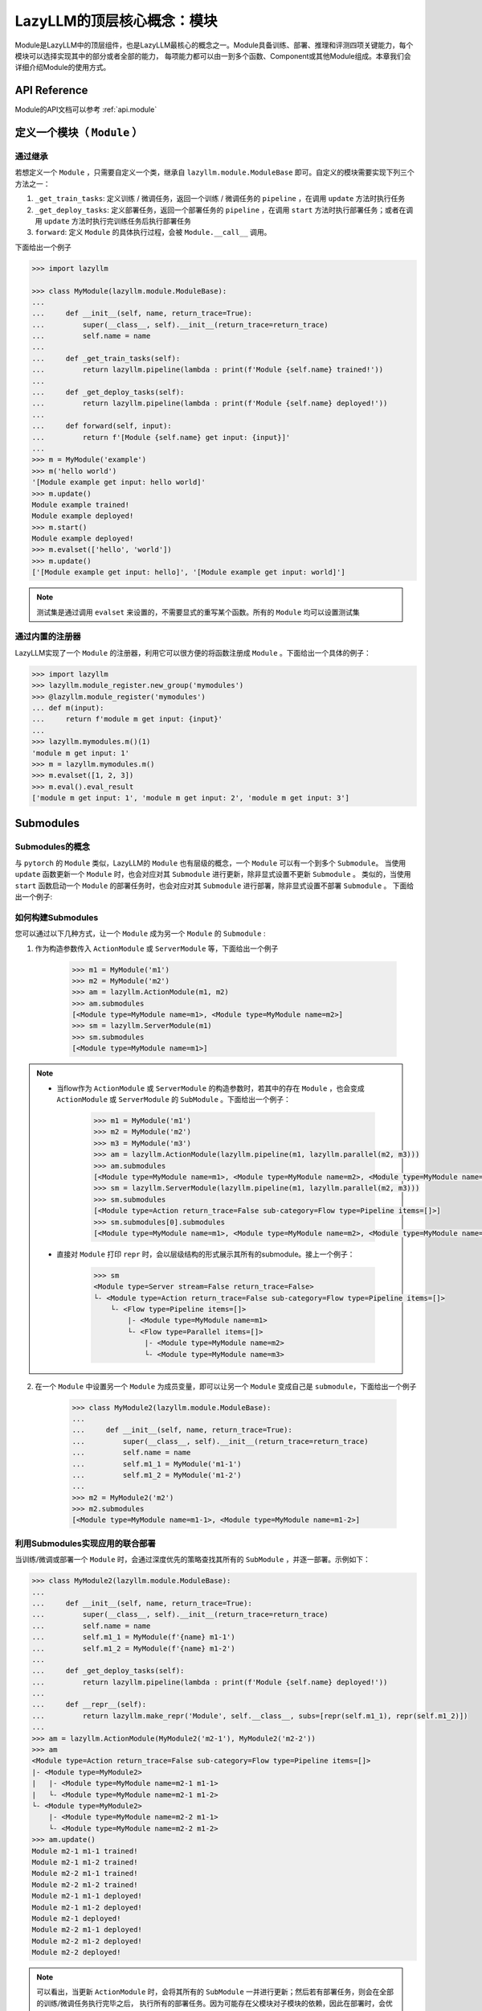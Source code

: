 LazyLLM的顶层核心概念：模块
=========================

Module是LazyLLM中的顶层组件，也是LazyLLM最核心的概念之一。Module具备训练、部署、推理和评测四项关键能力，每个模块可以选择实现其中的部分或者全部的能力，
每项能力都可以由一到多个函数、Component或其他Module组成。本章我们会详细介绍Module的使用方式。

API Reference
------------------------

Module的API文档可以参考 :ref:`api.module`

.. _bestpractice.module.define:

定义一个模块（ ``Module`` ）
------------------------

通过继承
+++++++++++++++

若想定义一个 ``Module`` ，只需要自定义一个类，继承自 ``lazyllm.module.ModuleBase`` 即可。自定义的模块需要实现下列三个方法之一：

1. ``_get_train_tasks``: 定义训练 / 微调任务，返回一个训练 / 微调任务的 ``pipeline`` ，在调用 ``update`` 方法时执行任务
2. ``_get_deploy_tasks``: 定义部署任务，返回一个部署任务的 ``pipeline`` ，在调用 ``start`` 方法时执行部署任务；或者在调用 ``update`` 方法时执行完训练任务后执行部署任务
3. ``forward``: 定义 ``Module`` 的具体执行过程，会被 ``Module.__call__`` 调用。

下面给出一个例子

.. code-block:: python

    >>> import lazyllm

    >>> class MyModule(lazyllm.module.ModuleBase):
    ...    
    ...     def __init__(self, name, return_trace=True):
    ...         super(__class__, self).__init__(return_trace=return_trace)
    ...         self.name = name
    ... 
    ...     def _get_train_tasks(self):
    ...         return lazyllm.pipeline(lambda : print(f'Module {self.name} trained!'))
    ... 
    ...     def _get_deploy_tasks(self):
    ...         return lazyllm.pipeline(lambda : print(f'Module {self.name} deployed!'))
    ... 
    ...     def forward(self, input):
    ...         return f'[Module {self.name} get input: {input}]'
    ... 
    >>> m = MyModule('example')
    >>> m('hello world')
    '[Module example get input: hello world]'
    >>> m.update()
    Module example trained!
    Module example deployed!
    >>> m.start()
    Module example deployed! 
    >>> m.evalset(['hello', 'world'])
    >>> m.update()
    ['[Module example get input: hello]', '[Module example get input: world]']

.. note::
    
    测试集是通过调用 ``evalset`` 来设置的，不需要显式的重写某个函数。所有的 ``Module`` 均可以设置测试集


通过内置的注册器
+++++++++++++++

LazyLLM实现了一个 ``Module`` 的注册器，利用它可以很方便的将函数注册成 ``Module`` 。下面给出一个具体的例子：

.. code-block:: python

    >>> import lazyllm
    >>> lazyllm.module_register.new_group('mymodules')
    >>> @lazyllm.module_register('mymodules')
    ... def m(input):
    ...     return f'module m get input: {input}'
    ... 
    >>> lazyllm.mymodules.m()(1)
    'module m get input: 1'
    >>> m = lazyllm.mymodules.m()
    >>> m.evalset([1, 2, 3])
    >>> m.eval().eval_result
    ['module m get input: 1', 'module m get input: 2', 'module m get input: 3']

Submodules
------------------

Submodules的概念
++++++++++++++++++

与 ``pytorch`` 的 ``Module`` 类似，LazyLLM的 ``Module`` 也有层级的概念，一个 ``Module`` 可以有一个到多个 ``Submodule``。
当使用 ``update`` 函数更新一个  ``Module`` 时，也会对应对其 ``Submodule`` 进行更新，除非显式设置不更新 ``Submodule`` 。
类似的，当使用 ``start`` 函数启动一个  ``Module`` 的部署任务时，也会对应对其 ``Submodule`` 进行部署，除非显式设置不部署 ``Submodule`` 。
下面给出一个例子:

如何构建Submodules
+++++++++++++++++++

您可以通过以下几种方式，让一个 ``Module`` 成为另一个 ``Module`` 的 ``Submodule`` :

1. 作为构造参数传入 ``ActionModule`` 或 ``ServerModule`` 等，下面给出一个例子

    .. code-block:: python

        >>> m1 = MyModule('m1')
        >>> m2 = MyModule('m2')
        >>> am = lazyllm.ActionModule(m1, m2)
        >>> am.submodules
        [<Module type=MyModule name=m1>, <Module type=MyModule name=m2>]
        >>> sm = lazyllm.ServerModule(m1)
        >>> sm.submodules
        [<Module type=MyModule name=m1>]

.. note::
    
    - 当flow作为 ``ActionModule`` 或 ``ServerModule`` 的构造参数时，若其中的存在 ``Module`` ，也会变成  ``ActionModule`` 或 ``ServerModule`` 的 ``SubModule`` 。下面给出一个例子：

        .. code-block:: python

            >>> m1 = MyModule('m1')
            >>> m2 = MyModule('m2')
            >>> m3 = MyModule('m3')
            >>> am = lazyllm.ActionModule(lazyllm.pipeline(m1, lazyllm.parallel(m2, m3)))
            >>> am.submodules
            [<Module type=MyModule name=m1>, <Module type=MyModule name=m2>, <Module type=MyModule name=m3>]
            >>> sm = lazyllm.ServerModule(lazyllm.pipeline(m1, lazyllm.parallel(m2, m3)))
            >>> sm.submodules
            [<Module type=Action return_trace=False sub-category=Flow type=Pipeline items=[]>]
            >>> sm.submodules[0].submodules
            [<Module type=MyModule name=m1>, <Module type=MyModule name=m2>, <Module type=MyModule name=m3>]
    
    - 直接对 ``Module`` 打印 ``repr`` 时，会以层级结构的形式展示其所有的submodule。接上一个例子：

        .. code-block:: python

            >>> sm
            <Module type=Server stream=False return_trace=False>
            └- <Module type=Action return_trace=False sub-category=Flow type=Pipeline items=[]>
                └- <Flow type=Pipeline items=[]>
                    |- <Module type=MyModule name=m1>
                    └- <Flow type=Parallel items=[]>
                        |- <Module type=MyModule name=m2>
                        └- <Module type=MyModule name=m3>

2. 在一个 ``Module`` 中设置另一个 ``Module`` 为成员变量，即可以让另一个 ``Module`` 变成自己是 ``submodule``，下面给出一个例子

    .. code-block:: python

        >>> class MyModule2(lazyllm.module.ModuleBase):
        ...    
        ...     def __init__(self, name, return_trace=True):
        ...         super(__class__, self).__init__(return_trace=return_trace)
        ...         self.name = name
        ...         self.m1_1 = MyModule('m1-1')
        ...         self.m1_2 = MyModule('m1-2')
        ...
        >>> m2 = MyModule2('m2')
        >>> m2.submodules
        [<Module type=MyModule name=m1-1>, <Module type=MyModule name=m1-2>]

利用Submodules实现应用的联合部署
++++++++++++++++++++++++++++++

当训练/微调或部署一个 ``Module`` 时，会通过深度优先的策略查找其所有的 ``SubModule`` ，并逐一部署。示例如下：

.. code-block::

    >>> class MyModule2(lazyllm.module.ModuleBase):
    ...    
    ...     def __init__(self, name, return_trace=True):
    ...         super(__class__, self).__init__(return_trace=return_trace)
    ...         self.name = name
    ...         self.m1_1 = MyModule(f'{name} m1-1')
    ...         self.m1_2 = MyModule(f'{name} m1-2')
    ...
    ...     def _get_deploy_tasks(self):
    ...         return lazyllm.pipeline(lambda : print(f'Module {self.name} deployed!'))
    ...
    ...     def __repr__(self):
    ...         return lazyllm.make_repr('Module', self.__class__, subs=[repr(self.m1_1), repr(self.m1_2)])
    ...
    >>> am = lazyllm.ActionModule(MyModule2('m2-1'), MyModule2('m2-2'))
    >>> am
    <Module type=Action return_trace=False sub-category=Flow type=Pipeline items=[]>
    |- <Module type=MyModule2>
    |   |- <Module type=MyModule name=m2-1 m1-1>
    |   └- <Module type=MyModule name=m2-1 m1-2>
    └- <Module type=MyModule2>
        |- <Module type=MyModule name=m2-2 m1-1>
        └- <Module type=MyModule name=m2-2 m1-2>
    >>> am.update()
    Module m2-1 m1-1 trained!
    Module m2-1 m1-2 trained!
    Module m2-2 m1-1 trained!
    Module m2-2 m1-2 trained!
    Module m2-1 m1-1 deployed!
    Module m2-1 m1-2 deployed!
    Module m2-1 deployed!
    Module m2-2 m1-1 deployed!
    Module m2-2 m1-2 deployed!
    Module m2-2 deployed!

.. note::

    可以看出，当更新 ``ActionModule`` 时，会将其所有的 ``SubModule`` 一并进行更新；然后若有部署任务，则会在全部的训练/微调任务执行完毕之后，
    执行所有的部署任务。因为可能存在父模块对子模块的依赖，因此在部署时，会优先部署子模块，然后部署父模块。

.. note::

    当配置了 ``Redis`` 服务时，便可以利用LazyLLM提供的轻量级网关的机制，实现所有服务的并行部署。

结合FLow搭建复杂应用
--------------------


.. note::

    虽然看起来是由模块组合成数据流，然后统一启动，但我们并不是“静态图”，主要表现为：
    
    - 我们使用了基础的python语法来搭建应用，使用方式非常接近于传统的编程方式。
    - 你仍然可以利用python强大而灵活的特性，在运行的过程中改变已经搭建好的应用的拓扑结构，而后续的执行依据你修改之后的结构。
    - 你可以灵活的向模块的连接处，注入你所希望执行的hook函数，这些函数甚至可以是运行时定义的。